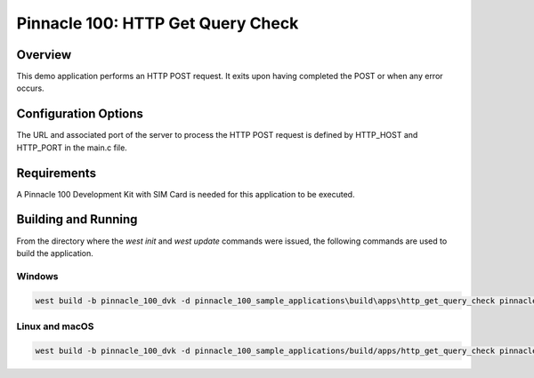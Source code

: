 ##################################
Pinnacle 100: HTTP Get Query Check
##################################

Overview
********

This demo application performs an HTTP POST request. It exits upon having completed the POST or when any error occurs.

Configuration Options
*********************

The URL and associated port of the server to process the HTTP POST request is defined by HTTP_HOST and HTTP_PORT in 
the main.c file.

Requirements
************

A Pinnacle 100 Development Kit with SIM Card is needed for this application to be executed.

Building and Running
********************

From the directory where the `west init` and `west update` commands were issued, the following commands 
are used to build the application.

Windows
=======
.. code-block::

        west build -b pinnacle_100_dvk -d pinnacle_100_sample_applications\build\apps\http_get_query_check pinnacle_100_sample_applications\apps\http_get_query_check

Linux and macOS
===============
.. code-block::

        west build -b pinnacle_100_dvk -d pinnacle_100_sample_applications/build/apps/http_get_query_check pinnacle_100_sample_applications/apps/http_get_query_check
